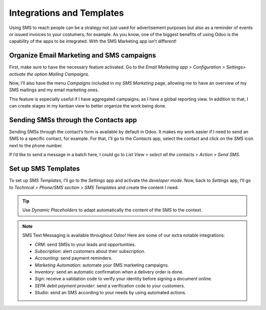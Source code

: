 ==================================
Integrations and Templates
==================================
Using SMS to reach people can be a strategy not just used for advertisement purposes but also as a reminder of events or issued invoices to your costumers, for example.
As you know, one of the biggest benefits of using Odoo is the capability of the apps to be integrated. 
With the SMS Marketing app isn’t different!

Organize Email Marketing and SMS campaigns
===========================================
First, make sure to have the necessary feature activated. Go to the *Email Marketing app > Configuration > Settings> activate the option Mailing Campaigns*.

.. image:: ./media/sms_marketing12.png
   :align: center

Now, I’ll also have the menu *Campaigns* included in my *SMS Marketing* page, allowing me to have an overview of my SMS mailings and my email marketing ones.

.. image:: ./media/sms_marketing13.png
   :align: center

This feature is especially useful if I have aggregated campaigns, as I have a global reporting view. In addition to that, I can create stages in my kanban view to better organize the work being done.

.. image:: ./media/sms_marketing14.png
   :align: center

Sending SMSs through the Contacts app
======================================
Sending SMSs through the contact’s form is available by default in Odoo. It makes my work easier if I need to send an SMS to a specific contact, for example.
For that, I’ll go to the *Contacts* app, select the contact and click on the *SMS* icon next to the phone number.

.. image:: ./media/sms_marketing15.png
   :align: center

If I’d like to send a message in a batch here, I could go to *List View > select all the contacts > Action > Send SMS*.

.. image:: ./media/sms_marketing16.png
   :align: center
   
Set up SMS Templates
==================================
To set up *SMS Templates*, I’ll go to the *Settings* app and activate the *developer mode*. Now, back to *Settings* app, I’ll go to *Technical > Phone/SMS section > SMS Templates* and create the content I need.

.. image:: ./media/sms_marketing17.png
   :align: center

.. image:: ./media/sms_marketing18.png
   :align: center

.. tip:: Use *Dynamic Placeholders* to adapt automatically the content of the SMS to the context.

.. note:: 

   SMS Text Messaging is available throughout Odoo! Here are some of our extra notable integrations: 
   
   - *CRM*: send SMSs to your leads and opportunities.
   - *Subscription*: alert customers about their subscription.
   - *Accounting*: send payment reminders.
   - *Marketing Automation*: automate your SMS marketing campaigns.
   - *Inventory*: send an automatic confirmation when a delivery order is done.
   - *Sign*: receive a validation code to verify your identity before signing a document online.
   - *SEPA debit payment provider*: send a verification code to your customers.
   - *Studio*: send an SMS according to your needs by using automated actions.



